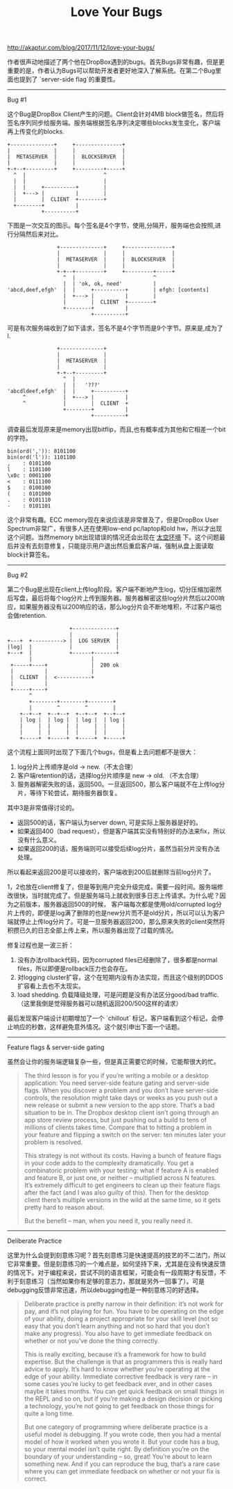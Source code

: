 #+title: Love Your Bugs

http://akaptur.com/blog/2017/11/12/love-your-bugs/

作者很声动地描述了两个他在DropBox遇到的bugs。首先Bugs非常有趣，但是更重要的是，作者认为Bugs可以帮助开发者更好地深入了解系统。在第二个Bug里面也提到了 `server-side flag`的重要性。

-----
Bug #1

这个Bug是DropBox Client产生的问题。Client会针对4MB block做签名，然后将签名序列同步给服务端。服务端根据签名序列决定哪些blocks发生变化，客户端再上传变化的blocks.
#+BEGIN_EXAMPLE
        +--------------+     +---------------+
        |              |     |               |
        |  METASERVER  |     |  BLOCKSERVER  |
        |              |     |               |
        +-+--+---------+     +---------+-----+
          ^  |                         ^
          |  |                         |
          |  |     +----------+        |
          |  +---> |          |        |
          |        |  CLIENT  +--------+
          +--------+          |
                   +----------+
#+END_EXAMPLE

下图是一次交互的图示。每个签名是4个字节，使用,分隔开，服务端也会按照,进行分隔然后来对比。

#+BEGIN_EXAMPLE
                +--------------+     +---------------+
                |              |     |               |
                |  METASERVER  |     |  BLOCKSERVER  |
                |              |     |               |
                +-+--+---------+     +---------+-----+
                  ^  |                         ^
                  |  | 'ok, ok, need'          |
'abcd,deef,efgh'  |  |     +----------+        | efgh: [contents]
                  |  +---> |          |        |
                  |        |  CLIENT  +--------+
                  +--------+          |
                           +----------+
#+END_EXAMPLE

可是有次服务端收到了如下请求，签名不是4个字节而是9个字节。原来是,成为了l.

#+BEGIN_EXAMPLE
                +--------------+
                |              |
                |  METASERVER  |
                |              |
                +-+--+---------+
                  ^  |
                  |  |   '???'
'abcdldeef,efgh'  |  |     +----------+
     ^            |  +---> |          |
     ^            |        |  CLIENT  +
                  +--------+          |
                           +----------+
#+END_EXAMPLE

调查最后发现原来是memory出现bitflip，而且,也有概率成为其他和它相差一个bit的字符。
#+BEGIN_EXAMPLE
bin(ord(',')): 0101100
bin(ord('l')): 1101100
,    : 0101100
l    : 1101100
\x0c : 0001100
<    : 0111100
$    : 0100100
(    : 0101000
.    : 0101110
-    : 0101101
#+END_EXAMPLE

这个非常有趣。ECC memory现在来说应该是非常普及了，但是DropBox User Spectrum非常广，有很多人还在使用low-end pc/laptop和old hw，所以才出现这个问题。当然memory bit出现错误的情况还会出现在 [[file:code-in-space.org][太空环境]] 下。这个问题最后并没有去刻意修复，只能提示用户退出然后重启客户端，强制从盘上面读取block计算签名。

-----
Bug #2

第二个Bug是出现在client上传log阶段。客户端不断地产生log，切分压缩加密然后写盘，最后将每个log分片上传到服务器。服务器解密这些log分片然后以200响应，如果服务器没有以200响应的话，那么log分片会不断地堆积，不过客户端也会做retention.

#+BEGIN_EXAMPLE
                                   +--------------+
                                   |              |
               +---+  +----------> |  LOG SERVER  |
               |log|  |            |              |
               +---+  |            +------+-------+
                      |                   |
                +-----+----+              |  200 ok
                |          |              |
                |  CLIENT  |  <-----------+
                |          |
                +-----+----+
                      ^
                      +--------+--------+--------+
                      |        ^        ^        |
                   +--+--+  +--+--+  +--+--+  +--+--+
                   | log |  | log |  | log |  | log |
                   |     |  |     |  |     |  |     |
                   |     |  |     |  |     |  |     |
                   +-----+  +-----+  +-----+  +-----+
#+END_EXAMPLE

这个流程上面同时出现了下面几个bugs，但是看上去问题都不是很大：
1. log分片上传顺序是old -> new.（不太合理）
2. 客户端retention的话，选择log分片顺序是 new -> old. （不太合理）
3. 服务器解密失败的话，返回500。一旦返回500，那么客户端就不在上传log分片，等待下轮尝试，期待服务器恢复。

其中3是非常值得讨论的。
- 返回500的话，客户端认为server down, 可是实际上服务器是好的。
- 如果返回400（bad request），但是客户端其实没有特别好的办法来fix，所以没有什么意义。
- 如果返回200的话，服务端则可以接受后续log分片，虽然当前分片没有办法处理。
所以看起来返回200是可以接收的，客户端收到200后就删除当前log分片了。

1，2也放在client修复了，但是等到用户完全升级完成，需要一段时间。服务端修改很快，当时就完成了。但是服务端马上就收到很多日志上传请求。为什么呢？因为之前版本，服务器返回500的时候， 客户端每次都是使用old/corrupted log分片上传的，即便是log满了删除的也是new分片而不是old分片，所以可以认为客户端就停止上传log分片了。可是一旦服务器返回200，那么原来失败的client突然将积攒已久的日志全部上传上来，所以服务器出现了过载的情况。

修复过程也是一波三折：
1. 没有办法rollback代码，因为corrupted files已经删除了，很多都是normal files，所以即便是rollback压力也会存在。
2. 对logging cluster扩容，这个在短期内没有办法实现，而且这个级别的DDOS扩容看上去也不太现实。
3. load shedding. 负载降级处理，可是问题是没有办法区分good/bad traffic. （这里我倒是觉得服务器可以随机返回200/500这样的请求）

最后发现客户端设计初期增加了一个 `chillout` 标记，客户端看到这个标记，会停止响应的秒数，这样避免意外情况。这个就引申出下面一个话题。

-----
Feature flags & server-side gating

虽然会让你的服务端逻辑复杂一些，但是真正需要它的时候，它能帮很大的忙。

#+BEGIN_QUOTE
The third lesson is for you if you’re writing a mobile or a desktop application: You need server-side feature gating and server-side flags. When you discover a problem and you don’t have server-side controls, the resolution might take days or weeks as you push out a new release or submit a new version to the app store. That’s a bad situation to be in. The Dropbox desktop client isn’t going through an app store review process, but just pushing out a build to tens of millions of clients takes time. Compare that to hitting a problem in your feature and flipping a switch on the server: ten minutes later your problem is resolved.

This strategy is not without its costs. Having a bunch of feature flags in your code adds to the complexity dramatically. You get a combinatoric problem with your testing: what if feature A is enabled and feature B, or just one, or neither – multiplied across N features. It’s extremely difficult to get engineers to clean up their feature flags after the fact (and I was also guilty of this). Then for the desktop client there’s multiple versions in the wild at the same time, so it gets pretty hard to reason about.

But the benefit – man, when you need it, you really need it.
#+END_QUOTE

-----
Deliberate Practice

这里为什么会提到刻意练习呢？首先刻意练习是快速提高的技艺的不二法门，所以它非常重要。但是刻意练习的一个难点是，如何坚持下来，尤其是在没有快速反馈的情况下。对于编程来说，尝试不同的语言框架，可能会有一段周期才有反馈，不利于刻意练习（当然如果你有足够的意志力，那就是另外一回事了）。可是debugging反馈非常迅速，所以debugging也是一种刻意练习的好选择。

#+BEGIN_QUOTE
Deliberate practice is pretty narrow in their definition: it’s not work for pay, and it’s not playing for fun. You have to be operating on the edge of your ability, doing a project appropriate for your skill level (not so easy that you don’t learn anything and not so hard that you don’t make any progress). You also have to get immediate feedback on whether or not you’ve done the thing correctly.

This is really exciting, because it’s a framework for how to build expertise. But the challenge is that as programmers this is really hard advice to apply. It’s hard to know whether you’re operating at the edge of your ability. Immediate corrective feedback is very rare – in some cases you’re lucky to get feedback ever, and in other cases maybe it takes months. You can get quick feedback on small things in the REPL and so on, but if you’re making a design decision or picking a technology, you’re not going to get feedback on those things for quite a long time.

But one category of programming where deliberate practice is a useful model is debugging. If you wrote code, then you had a mental model of how it worked when you wrote it. But your code has a bug, so your mental model isn’t quite right. By definition you’re on the boundary of your understanding – so, great! You’re about to learn something new. And if you can reproduce the bug, that’s a rare case where you can get immediate feedback on whether or not your fix is correct.
#+END_QUOTE